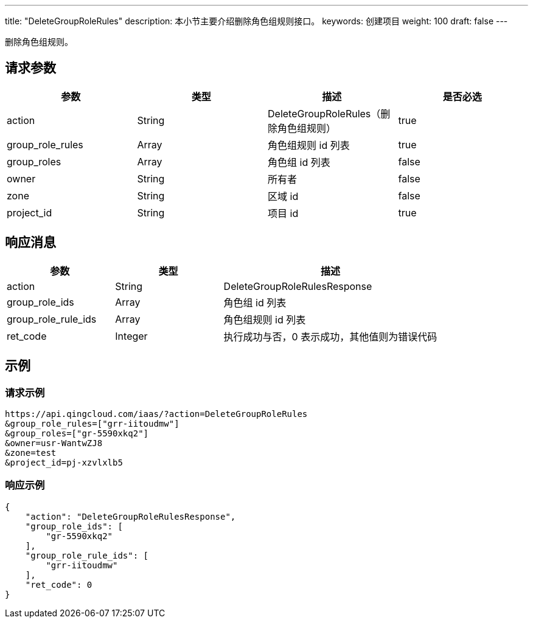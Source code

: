 ---
title: "DeleteGroupRoleRules"
description: 本小节主要介绍删除角色组规则接口。
keywords: 创建项目
weight: 100
draft: false
---

删除角色组规则。

== 请求参数

|===
| 参数 | 类型 | 描述 | 是否必选

| action
| String
| DeleteGroupRoleRules（删除角色组规则）
| true

| group_role_rules
| Array
| 角色组规则 id 列表
| true

| group_roles
| Array
| 角色组 id 列表
| false

| owner
| String
| 所有者
| false

| zone
| String
| 区域 id
| false

| project_id
| String
| 项目 id
| true
|===

== 响应消息

[cols="1,1,2"]
|===
| 参数 | 类型 | 描述

| action
| String
| DeleteGroupRoleRulesResponse

| group_role_ids
| Array
| 角色组 id 列表

| group_role_rule_ids
| Array
| 角色组规则 id 列表

| ret_code
| Integer
| 执行成功与否，0 表示成功，其他值则为错误代码
|===

== 示例

=== 请求示例

[,url]
----
https://api.qingcloud.com/iaas/?action=DeleteGroupRoleRules
&group_role_rules=["grr-iitoudmw"]
&group_roles=["gr-5590xkq2"]
&owner=usr-WantwZJ8
&zone=test
&project_id=pj-xzvlxlb5
----

=== 响应示例

[,json]
----
{
    "action": "DeleteGroupRoleRulesResponse",
    "group_role_ids": [
        "gr-5590xkq2"
    ],
    "group_role_rule_ids": [
        "grr-iitoudmw"
    ],
    "ret_code": 0
}
----

